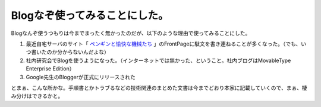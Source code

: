 Blogなぞ使ってみることにした。
==============================

Blogなんぞ使うつもりは今までまったく無かったのだが、以下のような理由で使ってみることにした。




#. 最近自宅サーバのサイト「 `ペンギンと愉快な機械たち <http://www.palmtb.net/>`_ 」のFrontPageに駄文を書き連ねることが多くなった。（でも、いつ書いたのか分からないんだよな）

#. 社内研究会でBlogを使うようになった。（インターネットでは無かった、ということ。社内ブログはMovableType Enterprise Edition）

#. Google先生のBloggerが正式にリリースされた



とまぁ、こんな所かな。手順書とかトラブるなどの技術関連のまとめた文書は今までどおり本家に記載していくので、まぁ、棲み分けはできるかと。






.. author:: default
.. categories:: nonsense
.. tags::
.. comments::
